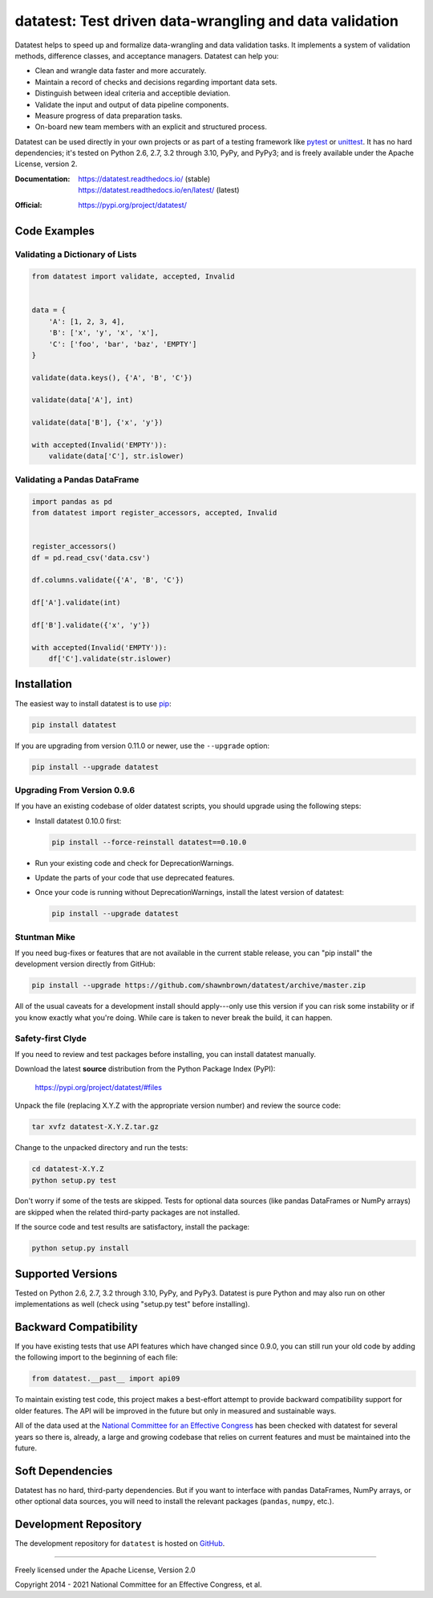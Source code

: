 
********************************************************
datatest: Test driven data-wrangling and data validation
********************************************************

|licensebadge| |pythonbadge| |requiresbadge|
|repobadge| |buildbadge| |statusbadge| |stabledocsbadge| |latestdocsbadge|

Datatest helps to speed up and formalize data-wrangling and data
validation tasks. It implements a system of validation methods,
difference classes, and acceptance managers. Datatest can help you:

* Clean and wrangle data faster and more accurately.
* Maintain a record of checks and decisions regarding important data sets.
* Distinguish between ideal criteria and acceptible deviation.
* Validate the input and output of data pipeline components.
* Measure progress of data preparation tasks.
* On-board new team members with an explicit and structured process.

Datatest can be used directly in your own projects or as part of a testing
framework like pytest_ or unittest_. It has no hard dependencies; it's
tested on Python 2.6, 2.7, 3.2 through 3.10, PyPy, and PyPy3; and is freely
available under the Apache License, version 2.

.. _pytest: https://pytest.org
.. _unittest: https://docs.python.org/library/unittest.html


:Documentation:
    | https://datatest.readthedocs.io/ (stable)
    | https://datatest.readthedocs.io/en/latest/ (latest)

:Official:
    | https://pypi.org/project/datatest/


Code Examples
=============

Validating a Dictionary of Lists
--------------------------------

.. code-block:: python

    from datatest import validate, accepted, Invalid


    data = {
        'A': [1, 2, 3, 4],
        'B': ['x', 'y', 'x', 'x'],
        'C': ['foo', 'bar', 'baz', 'EMPTY']
    }

    validate(data.keys(), {'A', 'B', 'C'})

    validate(data['A'], int)

    validate(data['B'], {'x', 'y'})

    with accepted(Invalid('EMPTY')):
        validate(data['C'], str.islower)


Validating a Pandas DataFrame
-----------------------------

.. code-block:: python

    import pandas as pd
    from datatest import register_accessors, accepted, Invalid


    register_accessors()
    df = pd.read_csv('data.csv')

    df.columns.validate({'A', 'B', 'C'})

    df['A'].validate(int)

    df['B'].validate({'x', 'y'})

    with accepted(Invalid('EMPTY')):
        df['C'].validate(str.islower)


Installation
============

.. start-inclusion-marker-install

The easiest way to install datatest is to use `pip <https://pip.pypa.io>`_:

.. code-block:: console

    pip install datatest

If you are upgrading from version 0.11.0 or newer, use the ``--upgrade``
option:

.. code-block:: console

    pip install --upgrade datatest


Upgrading From Version 0.9.6
----------------------------

If you have an existing codebase of older datatest scripts, you should
upgrade using the following steps:

* Install datatest 0.10.0 first:

  .. code-block:: console

      pip install --force-reinstall datatest==0.10.0

* Run your existing code and check for DeprecationWarnings.

* Update the parts of your code that use deprecated features.

* Once your code is running without DeprecationWarnings,
  install the latest version of datatest:

  .. code-block:: console

      pip install --upgrade datatest


Stuntman Mike
-------------

If you need bug-fixes or features that are not available
in the current stable release, you can "pip install" the
development version directly from GitHub:

.. code-block:: console

    pip install --upgrade https://github.com/shawnbrown/datatest/archive/master.zip

All of the usual caveats for a development install should
apply---only use this version if you can risk some instability
or if you know exactly what you're doing. While care is taken
to never break the build, it can happen.


Safety-first Clyde
------------------

If you need to review and test packages before installing, you can
install datatest manually.

Download the latest **source** distribution from the Python Package
Index (PyPI):

    https://pypi.org/project/datatest/#files

Unpack the file (replacing X.Y.Z with the appropriate version number)
and review the source code:

.. code-block:: console

    tar xvfz datatest-X.Y.Z.tar.gz

Change to the unpacked directory and run the tests:

.. code-block:: console

    cd datatest-X.Y.Z
    python setup.py test

Don't worry if some of the tests are skipped. Tests for optional data
sources (like pandas DataFrames or NumPy arrays) are skipped when the
related third-party packages are not installed.

If the source code and test results are satisfactory, install the
package:

.. code-block:: console

    python setup.py install

.. end-inclusion-marker-install


Supported Versions
==================

Tested on Python 2.6, 2.7, 3.2 through 3.10, PyPy, and PyPy3.
Datatest is pure Python and may also run on other implementations
as well (check using "setup.py test" before installing).


Backward Compatibility
======================

If you have existing tests that use API features which have
changed since 0.9.0, you can still run your old code by
adding the following import to the beginning of each file:

.. code-block:: python

    from datatest.__past__ import api09

To maintain existing test code, this project makes a best-effort
attempt to provide backward compatibility support for older
features. The API will be improved in the future but only in
measured and sustainable ways.

All of the data used at the `National Committee for an Effective
Congress <http://www.ncec.org/about>`_ has been checked with
datatest for several years so there is, already, a large and
growing codebase that relies on current features and must be
maintained into the future.


Soft Dependencies
=================

Datatest has no hard, third-party dependencies. But if you want
to interface with pandas DataFrames, NumPy arrays, or other
optional data sources, you will need to install the relevant
packages (``pandas``, ``numpy``, etc.).


Development Repository
======================

The development repository for ``datatest`` is hosted on
`GitHub <https://github.com/shawnbrown/datatest>`_.


----------

Freely licensed under the Apache License, Version 2.0

Copyright 2014 - 2021 National Committee for an Effective Congress, et al.


.. start-inclusion-marker-badge-substitutions

.. |buildbadge| image:: https://img.shields.io/travis/shawnbrown/datatest?logo=travis-ci&logoColor=white&style=flat-square
    :target: https://travis-ci.org/shawnbrown/datatest
    :alt: Current Build Status

.. |pypibadge| image:: https://img.shields.io/pypi/v/datatest?logo=pypi&logoColor=white&style=flat-square
    :target: https://pypi.org/project/datatest/
    :alt: Current PyPI Version

.. |commitsbadge| image:: https://img.shields.io/github/commits-since/shawnbrown/datatest/latest?color=informational&logo=github&logoColor=white&style=flat-square
    :target: https://github.com/shawnbrown/datatest/
    :alt: Commits Since Last Release

.. |statusbadge| image:: https://img.shields.io/pypi/status/datatest?label=PyPI%20status&logo=pypi&logoColor=white&style=flat-square
    :target: https://pypi.org/project/datatest/
    :alt: Development Status

.. |licensebadge| image:: https://img.shields.io/badge/license-Apache_2-informational?logo=open-source-initiative&logoColor=white&style=flat-square
    :target: https://opensource.org/licenses/Apache-2.0
    :alt: Apache 2.0 License

.. |pythonbadge| image:: https://img.shields.io/badge/python-2.6_|_2.7_|_3.2_through_3.10_|_PyPy_|_PyPy3-informational?logo=python&logoColor=white&style=flat-square
    :target: https://pypi.org/project/datatest/#supported-versions
    :alt: Supported Python Versions

.. |requiresbadge| image:: https://img.shields.io/badge/install_requires-no_dependencies-informational?logo=pypi&logoColor=white&style=flat-square
    :target: https://pypi.org/project/datatest/#installation
    :alt: Installation Requirements

.. |repobadge| image:: https://img.shields.io/badge/repo-GitHub-informational?logo=github&logoColor=white&style=flat-square
    :target: https://github.com/shawnbrown/datatest/
    :alt: Development Repository

.. |stabledocsbadge| image:: https://img.shields.io/badge/docs_(stable)-Read_the_Docs-informational?logo=read-the-docs&logoColor=white&style=flat-square
    :target: https://datatest.readthedocs.io/en/stable/
    :alt: Documentation (stable)

.. |latestdocsbadge| image:: https://img.shields.io/badge/docs_(latest)-Read_the_Docs-informational?logo=read-the-docs&logoColor=white&style=flat-square
    :target: https://datatest.readthedocs.io/en/latest/
    :alt: Documentation (latest)

.. |starsbadge| image:: https://img.shields.io/github/stars/shawnbrown/datatest.svg?logo=github&logoColor=white&style=flat-square
    :target: https://github.com/shawnbrown/datatest/stargazers
    :alt: GitHub users who have starred this project

.. end-inclusion-marker-badge-substitutions
